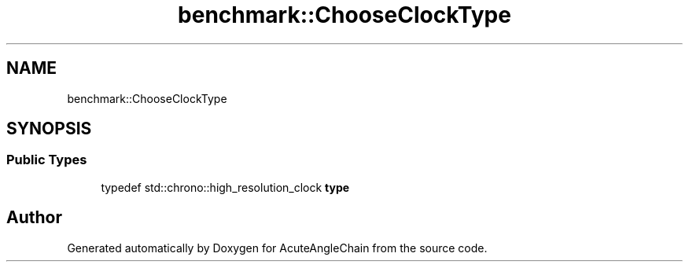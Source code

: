 .TH "benchmark::ChooseClockType" 3 "Sun Jun 3 2018" "AcuteAngleChain" \" -*- nroff -*-
.ad l
.nh
.SH NAME
benchmark::ChooseClockType
.SH SYNOPSIS
.br
.PP
.SS "Public Types"

.in +1c
.ti -1c
.RI "typedef std::chrono::high_resolution_clock \fBtype\fP"
.br
.in -1c

.SH "Author"
.PP 
Generated automatically by Doxygen for AcuteAngleChain from the source code\&.
